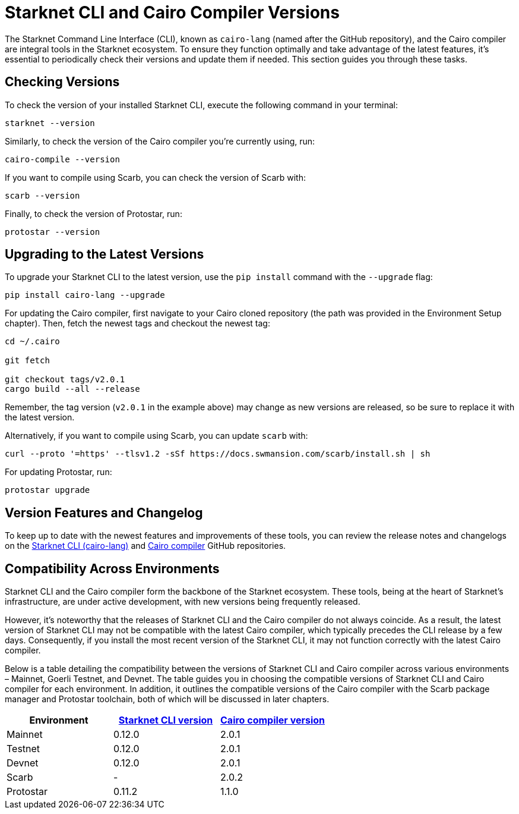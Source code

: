 = Starknet CLI and Cairo Compiler Versions


The Starknet Command Line Interface (CLI), known as `cairo-lang` (named after the GitHub repository), and the Cairo compiler are integral tools in the Starknet ecosystem. To ensure they function optimally and take advantage of the latest features, it's essential to periodically check their versions and update them if needed. This section guides you through these tasks.

== Checking Versions

To check the version of your installed Starknet CLI, execute the following command in your terminal:

[source,bash]
----
starknet --version
----

Similarly, to check the version of the Cairo compiler you're currently using, run:

[source,bash]
----
cairo-compile --version
----

If you want to compile using Scarb, you can check the version of Scarb with:

[source,bash]
----
scarb --version
----

Finally, to check the version of Protostar, run:

[source,bash]
----
protostar --version
----

== Upgrading to the Latest Versions

To upgrade your Starknet CLI to the latest version, use the `pip install` command with the `--upgrade` flag:

[source, bash]
----
pip install cairo-lang --upgrade  
----

For updating the Cairo compiler, first navigate to your Cairo cloned repository (the path was provided in the Environment Setup chapter). Then, fetch the newest tags and checkout the newest tag:

[source, bash]
----
cd ~/.cairo

git fetch

git checkout tags/v2.0.1
cargo build --all --release
----

Remember, the tag version (`v2.0.1` in the example above) may change as new versions are released, so be sure to replace it with the latest version.

Alternatively, if you want to compile using Scarb, you can update `scarb` with:

[source, bash]
----
curl --proto '=https' --tlsv1.2 -sSf https://docs.swmansion.com/scarb/install.sh | sh
----

For updating Protostar, run:

[source, bash]
----
protostar upgrade
----

== Version Features and Changelog

To keep up to date with the newest features and improvements of these tools, you can review the release notes and changelogs on the https://github.com/starkware-libs/cairo-lang/releases[Starknet CLI (cairo-lang)] and https://github.com/starkware-libs/cairo/releases[Cairo compiler] GitHub repositories.

== Compatibility Across Environments

Starknet CLI and the Cairo compiler form the backbone of the Starknet ecosystem. These tools, being at the heart of Starknet's infrastructure, are under active development, with new versions being frequently released.

However, it's noteworthy that the releases of Starknet CLI and the Cairo compiler do not always coincide. As a result, the latest version of Starknet CLI may not be compatible with the latest Cairo compiler, which typically precedes the CLI release by a few days. Consequently, if you install the most recent version of the Starknet CLI, it may not function correctly with the latest Cairo compiler.

Below is a table detailing the compatibility between the versions of Starknet CLI and Cairo compiler across various environments – Mainnet, Goerli Testnet, and Devnet. The table guides you in choosing the compatible versions of Starknet CLI and Cairo compiler for each environment. In addition, it outlines the compatible versions of the Cairo compiler with the Scarb package manager and Protostar toolchain, both of which will be discussed in later chapters.

[cols="3", options="header"]
|===
|Environment
|https://github.com/starkware-libs/cairo-lang/releases[Starknet CLI version]
|https://github.com/starkware-libs/cairo/releases[Cairo compiler version]

|Mainnet
|0.12.0
|2.0.1

|Testnet
|0.12.0
|2.0.1

|Devnet
|0.12.0
|2.0.1

|Scarb
|-
|2.0.2

|Protostar
|0.11.2
|1.1.0
|===
